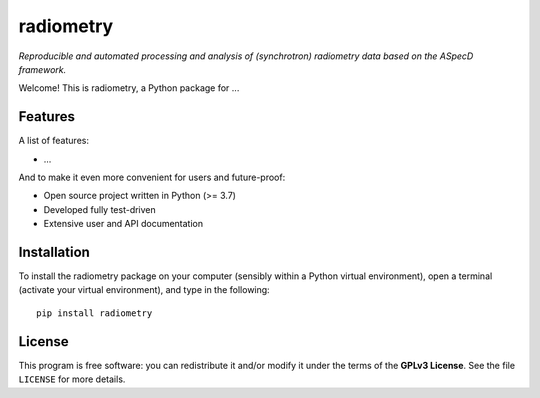 ==========
radiometry
==========

*Reproducible and automated processing and analysis of (synchrotron) radiometry data based on the ASpecD framework.*

Welcome! This is radiometry, a Python package for ...


Features
========

A list of features:

* ...


And to make it even more convenient for users and future-proof:

* Open source project written in Python (>= 3.7)

* Developed fully test-driven

* Extensive user and API documentation


Installation
============

To install the radiometry package on your computer (sensibly within a Python virtual environment), open a terminal (activate your virtual environment), and type in the following::

    pip install radiometry


License
=======

This program is free software: you can redistribute it and/or modify it under the terms of the **GPLv3 License**. See the file ``LICENSE`` for more details.
